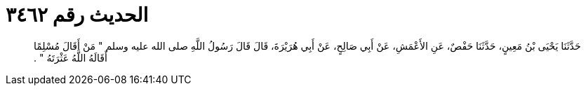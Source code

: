 
= الحديث رقم ٣٤٦٢

[quote.hadith]
حَدَّثَنَا يَحْيَى بْنُ مَعِينٍ، حَدَّثَنَا حَفْصٌ، عَنِ الأَعْمَشِ، عَنْ أَبِي صَالِحٍ، عَنْ أَبِي هُرَيْرَةَ، قَالَ قَالَ رَسُولُ اللَّهِ صلى الله عليه وسلم ‏"‏ مَنْ أَقَالَ مُسْلِمًا أَقَالَهُ اللَّهُ عَثْرَتَهُ ‏"‏ ‏.‏